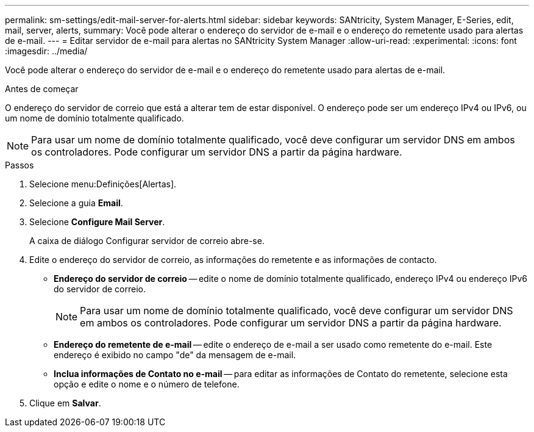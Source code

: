 ---
permalink: sm-settings/edit-mail-server-for-alerts.html 
sidebar: sidebar 
keywords: SANtricity, System Manager, E-Series, edit, mail, server, alerts, 
summary: Você pode alterar o endereço do servidor de e-mail e o endereço do remetente usado para alertas de e-mail. 
---
= Editar servidor de e-mail para alertas no SANtricity System Manager
:allow-uri-read: 
:experimental: 
:icons: font
:imagesdir: ../media/


[role="lead"]
Você pode alterar o endereço do servidor de e-mail e o endereço do remetente usado para alertas de e-mail.

.Antes de começar
O endereço do servidor de correio que está a alterar tem de estar disponível. O endereço pode ser um endereço IPv4 ou IPv6, ou um nome de domínio totalmente qualificado.

[NOTE]
====
Para usar um nome de domínio totalmente qualificado, você deve configurar um servidor DNS em ambos os controladores. Pode configurar um servidor DNS a partir da página hardware.

====
.Passos
. Selecione menu:Definições[Alertas].
. Selecione a guia *Email*.
. Selecione *Configure Mail Server*.
+
A caixa de diálogo Configurar servidor de correio abre-se.

. Edite o endereço do servidor de correio, as informações do remetente e as informações de contacto.
+
** *Endereço do servidor de correio* -- edite o nome de domínio totalmente qualificado, endereço IPv4 ou endereço IPv6 do servidor de correio.
+
[NOTE]
====
Para usar um nome de domínio totalmente qualificado, você deve configurar um servidor DNS em ambos os controladores. Pode configurar um servidor DNS a partir da página hardware.

====
** *Endereço do remetente de e-mail* -- edite o endereço de e-mail a ser usado como remetente do e-mail. Este endereço é exibido no campo "de" da mensagem de e-mail.
** *Inclua informações de Contato no e-mail* -- para editar as informações de Contato do remetente, selecione esta opção e edite o nome e o número de telefone.


. Clique em *Salvar*.

